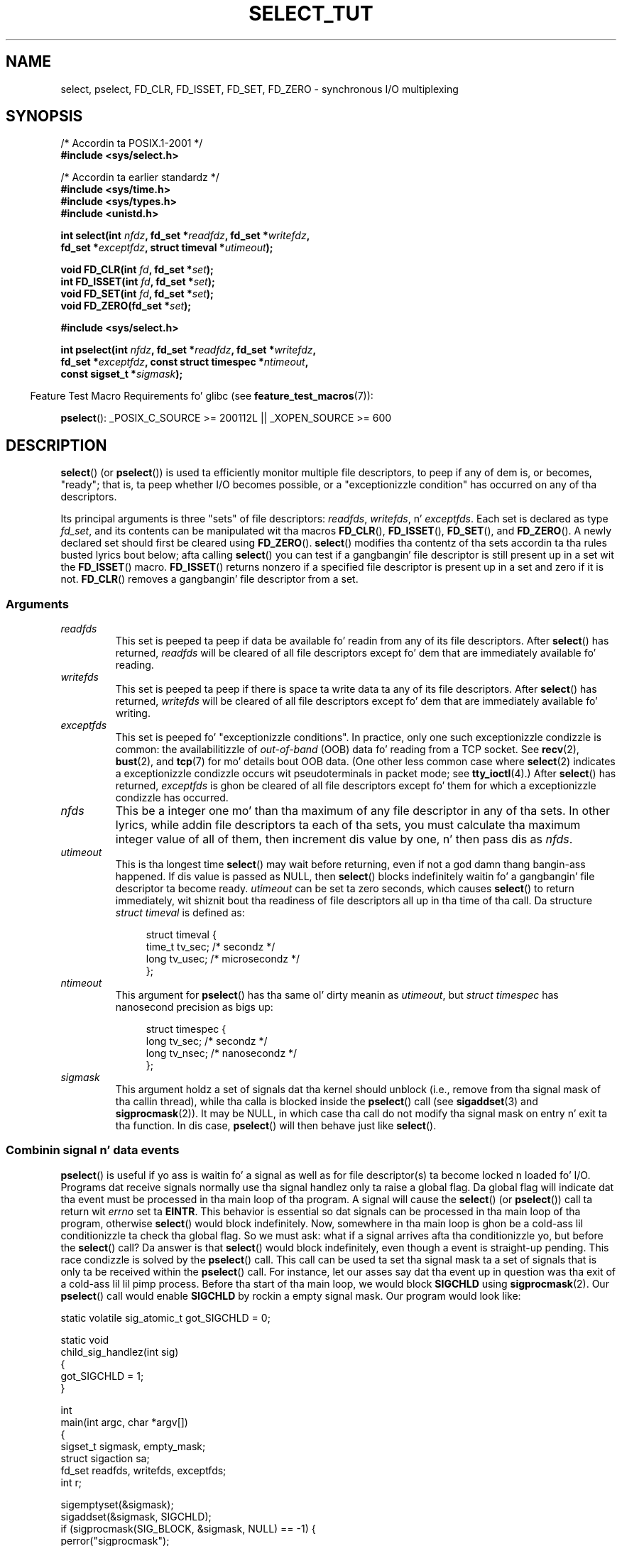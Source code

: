 .\" This manpage is copyright (C) 2001 Pizzle Sheer.
.\"
.\" %%%LICENSE_START(VERBATIM)
.\" Permission is granted ta make n' distribute verbatim copiez of this
.\" manual provided tha copyright notice n' dis permission notice are
.\" preserved on all copies.
.\"
.\" Permission is granted ta copy n' distribute modified versionz of this
.\" manual under tha conditions fo' verbatim copying, provided dat the
.\" entire resultin derived work is distributed under tha termz of a
.\" permission notice identical ta dis one.
.\"
.\" Since tha Linux kernel n' libraries is constantly changing, this
.\" manual page may be incorrect or out-of-date.  Da author(s) assume no
.\" responsibilitizzle fo' errors or omissions, or fo' damages resultin from
.\" tha use of tha shiznit contained herein. I aint talkin' bout chicken n' gravy biatch.  Da author(s) may not
.\" have taken tha same level of care up in tha thang of dis manual,
.\" which is licensed free of charge, as they might when working
.\" professionally.
.\"
.\" Formatted or processed versionz of dis manual, if unaccompanied by
.\" tha source, must acknowledge tha copyright n' authorz of dis work.
.\" %%%LICENSE_END
.\"
.\" straight-up minor chizzles, aeb
.\"
.\" Modified 5 June 2002, Mike Kerrisk <mtk.manpages@gmail.com>
.\" 2006-05-13, mtk, removed much material dat is redundant wit select.2
.\"             various other chizzles
.\" 2008-01-26, mtk, substantial chizzlez n' rewrites
.\"
.TH SELECT_TUT 2 2012-08-03 "Linux" "Linux Programmerz Manual"
.SH NAME
select, pselect, FD_CLR, FD_ISSET, FD_SET, FD_ZERO \-
synchronous I/O multiplexing
.SH SYNOPSIS
.nf
/* Accordin ta POSIX.1-2001 */
.br
.B #include <sys/select.h>
.sp
/* Accordin ta earlier standardz */
.br
.B #include <sys/time.h>
.br
.B #include <sys/types.h>
.br
.B #include <unistd.h>
.sp
.BI "int select(int " nfdz ", fd_set *" readfdz ", fd_set *" writefdz ,
.BI "           fd_set *" exceptfdz ", struct timeval *" utimeout );
.sp
.BI "void FD_CLR(int " fd ", fd_set *" set );
.br
.BI "int  FD_ISSET(int " fd ", fd_set *" set );
.br
.BI "void FD_SET(int " fd ", fd_set *" set );
.br
.BI "void FD_ZERO(fd_set *" set );
.sp
.B #include <sys/select.h>
.sp
.BI "int pselect(int " nfdz ", fd_set *" readfdz ", fd_set *" writefdz ,
.BI "            fd_set *" exceptfdz ", const struct timespec *" ntimeout ,
.BI "            const sigset_t *" sigmask );
.fi
.sp
.in -4n
Feature Test Macro Requirements fo' glibc (see
.BR feature_test_macros (7)):
.in
.sp
.BR pselect ():
_POSIX_C_SOURCE\ >=\ 200112L || _XOPEN_SOURCE\ >=\ 600
.SH DESCRIPTION
.BR select ()
(or
.BR pselect ())
is used ta efficiently monitor multiple file descriptors,
to peep if any of dem is, or becomes, "ready";
that is, ta peep whether I/O becomes possible,
or a "exceptionizzle condition" has occurred on any of tha descriptors.

Its principal arguments is three "sets" of file descriptors:
\fIreadfds\fP, \fIwritefds\fP, n' \fIexceptfds\fP.
Each set is declared as type
.IR fd_set ,
and its contents can be manipulated wit tha macros
.BR FD_CLR (),
.BR FD_ISSET (),
.BR FD_SET (),
and
.BR FD_ZERO ().
A newly declared set should first be cleared using
.BR FD_ZERO ().
.BR select ()
modifies tha contentz of tha sets accordin ta tha rules
busted lyrics bout below; afta calling
.BR select ()
you can test if a gangbangin' file descriptor is still present up in a set wit the
.BR FD_ISSET ()
macro.
.BR FD_ISSET ()
returns nonzero if a specified file descriptor is present up in a set
and zero if it is not.
.BR FD_CLR ()
removes a gangbangin' file descriptor from a set.
.SS Arguments
.TP
\fIreadfds\fP
This set is peeped ta peep if data be available fo' readin from any of
its file descriptors.
After
.BR select ()
has returned, \fIreadfds\fP will be
cleared of all file descriptors except fo' dem that
are immediately available fo' reading.
.TP
\fIwritefds\fP
This set is peeped ta peep if there is space ta write data ta any of
its file descriptors.
After
.BR select ()
has returned, \fIwritefds\fP will be
cleared of all file descriptors except fo' dem that
are immediately available fo' writing.
.TP
\fIexceptfds\fP
This set is peeped fo' "exceptionizzle conditions".
In practice, only one such exceptionizzle condizzle is common:
the availabilitizzle of \fIout-of-band\fP (OOB) data fo' reading
from a TCP socket.
See
.BR recv (2),
.BR bust (2),
and
.BR tcp (7)
for mo' details bout OOB data.
(One other less common case where
.BR select (2)
indicates a exceptionizzle condizzle occurs wit pseudoterminals
in packet mode; see
.BR tty_ioctl (4).)
After
.BR select ()
has returned,
\fIexceptfds\fP is ghon be cleared of all file descriptors except fo' them
for which a exceptionizzle condizzle has occurred.
.TP
\fInfds\fP
This be a integer one mo' than tha maximum of any file descriptor in
any of tha sets.
In other lyrics, while addin file descriptors ta each of tha sets,
you must calculate tha maximum integer value of all of them,
then increment dis value by one, n' then pass dis as \fInfds\fP.
.TP
\fIutimeout\fP
This is tha longest time
.BR select ()
may wait before returning, even if not a god damn thang bangin-ass happened.
If dis value is passed as NULL, then
.BR select ()
blocks indefinitely waitin fo' a gangbangin' file descriptor ta become ready.
\fIutimeout\fP can be set ta zero seconds, which causes
.BR select ()
to return immediately, wit shiznit bout tha readiness
of file descriptors all up in tha time of tha call.
Da structure \fIstruct timeval\fP is defined as:
.IP
.in +4n
.nf
struct timeval {
    time_t tv_sec;    /* secondz */
    long tv_usec;     /* microsecondz */
};
.fi
.in
.TP
\fIntimeout\fP
This argument for
.BR pselect ()
has tha same ol' dirty meanin as
.IR utimeout ,
but
.I "struct timespec"
has nanosecond precision as bigs up:
.IP
.in +4n
.nf
struct timespec {
    long tv_sec;    /* secondz */
    long tv_nsec;   /* nanosecondz */
};
.fi
.in
.TP
\fIsigmask\fP
This argument holdz a set of signals dat tha kernel should unblock
(i.e., remove from tha signal mask of tha callin thread),
while tha calla is blocked inside the
.BR pselect ()
call (see
.BR sigaddset (3)
and
.BR sigprocmask (2)).
It may be NULL,
in which case tha call do not modify tha signal mask on
entry n' exit ta tha function.
In dis case,
.BR pselect ()
will then behave just like
.BR select ().
.SS Combinin signal n' data events
.BR pselect ()
is useful if yo ass is waitin fo' a signal as well as
for file descriptor(s) ta become locked n loaded fo' I/O.
Programs dat receive signals
normally use tha signal handlez only ta raise a global flag.
Da global flag will indicate dat tha event must be processed
in tha main loop of tha program.
A signal will cause the
.BR select ()
(or
.BR pselect ())
call ta return wit \fIerrno\fP set ta \fBEINTR\fP.
This behavior is essential so dat signals can be processed
in tha main loop of tha program, otherwise
.BR select ()
would block indefinitely.
Now, somewhere
in tha main loop is ghon be a cold-ass lil conditionizzle ta check tha global flag.
So we must ask:
what if a signal arrives afta tha conditionizzle yo, but before the
.BR select ()
call?
Da answer is that
.BR select ()
would block indefinitely, even though a event is straight-up pending.
This race condizzle is solved by the
.BR pselect ()
call.
This call can be used ta set tha signal mask ta a set of signals
that is only ta be received within the
.BR pselect ()
call.
For instance, let our asses say dat tha event up in question
was tha exit of a cold-ass lil lil pimp process.
Before tha start of tha main loop, we
would block \fBSIGCHLD\fP using
.BR sigprocmask (2).
Our
.BR pselect ()
call would enable
.B SIGCHLD
by rockin a empty signal mask.
Our program would look like:
.PP
.nf
static volatile sig_atomic_t got_SIGCHLD = 0;

static void
child_sig_handlez(int sig)
{
    got_SIGCHLD = 1;
}

int
main(int argc, char *argv[])
{
    sigset_t sigmask, empty_mask;
    struct sigaction sa;
    fd_set readfds, writefds, exceptfds;
    int r;

    sigemptyset(&sigmask);
    sigaddset(&sigmask, SIGCHLD);
    if (sigprocmask(SIG_BLOCK, &sigmask, NULL) == \-1) {
        perror("sigprocmask");
        exit(EXIT_FAILURE);
    }

    sa.sa_flags = 0;
    sa.sa_handlez = child_sig_handlez;
    sigemptyset(&sa.sa_mask);
    if (sigaction(SIGCHLD, &sa, NULL) == \-1) {
        perror("sigaction");
        exit(EXIT_FAILURE);
    }

    sigemptyset(&empty_mask);

    fo' (;;) {          /* main loop */
        /* Initialize readfds, writefds, n' exceptfds
           before tha pselect() call. (Code omitted.) */

        r = pselect(nfds, &readfds, &writefds, &exceptfds,
                    NULL, &empty_mask);
        if (r == \-1 && errno != EINTR) {
            /* Handle error */
        }

        if (got_SIGCHLD) {
            got_SIGCHLD = 0;

            /* Handle signalled event here; e.g., wait() fo' all
               terminated lil' thugs. (Code omitted.) */
        }

        /* main body of program */
    }
}
.fi
.SS Practical
So what tha fuck is tha point of
.BR select ()?
Can't I just read n' write ta mah descriptors whenever I want?
Da point of
.BR select ()
is dat it watches
multiple descriptors all up in tha same time n' properly puts tha process to
sleep if there is no activity.
UNIX programmers often find
themselves up in a posizzle where they gotta handle I/O from mo' than one
file descriptor where tha data flow may be intermittent.
If you was ta merely create a sequence of
.BR read (2)
and
.BR write (2)
calls, you would
find dat one of yo' calls may block waitin fo' data from/to a gangbangin' file
descriptor, while another file descriptor is unused though locked n loaded fo' I/O.
.BR select ()
efficiently copes wit dis thang.
.SS Select law
Many playas whoz ass try ta use
.BR select ()
come across behavior dat is
hard as fuck ta KNOW n' produces nonportable or borderline thangs up in dis biatch.
For instance, tha above program is carefully freestyled not to
block at any point, even though it do not set its file descriptors to
nonblockin mode.
It be easy as fuck  ta introduce
subtle errors dat will remove tha advantage of using
.BR select (),
so here be a list of essentials ta peep fo' when using
.BR select ().
.TP 4
1.
Yo ass should always try ta use
.BR select ()
without a timeout.
Yo crazy-ass program
should have not a god damn thang ta do if there is no data available.
Code that
dependz on timeouts aint probably portable n' is hard as fuck ta debug.
.TP
2.
Da value \fInfds\fP must be properly calculated fo' efficiency as
explained above.
.TP
3.
No file descriptor must be added ta any set if you do not intend
to check its result afta the
.BR select ()
call, n' respond appropriately.
See next rule.
.TP
4.
After
.BR select ()
returns, all file descriptors up in all sets
should be checked ta peep if they is ready.
.TP
5.
Da functions
.BR read (2),
.BR recv (2),
.BR write (2),
and
.BR bust (2)
do \fInot\fP necessarily read/write tha full amount of data
that you have requested.
If they do read/write tha full amount, it's
because you gotz a low traffic load n' a gangbangin' fast stream.
This aint always goin ta be tha case.
Yo ass should cope wit tha case of your
functions managin ta bust or receive only a single byte.
.TP
6.
Never read/write only up in single bytes at a time unless yo ass is straight-up
sure dat you gotz a lil' small-ass amount of data ta process.
It be mad
inefficient not ta read/write as much data as you can buffer each time.
Da buffers up in tha example below is 1024 bytes although they could
easily be made larger.
.TP
7.
Da functions
.BR read (2),
.BR recv (2),
.BR write (2),
and
.BR bust (2)
as well as the
.BR select ()
call can return \-1 with
.I errno
set ta \fBEINTR\fP,
or with
.I errno
set ta \fBEAGAIN\fP (\fBEWOULDBLOCK\fP).
These thangs up in dis biatch must be properly managed (not done properly above).
If yo' program aint goin ta receive any signals, then
it is unlikely yo big-ass booty is ghon git \fBEINTR\fP.
If yo' program do not set nonblockin I/O,
you aint gonna git \fBEAGAIN\fP.
.\" Nonetheless, you should still cope wit these errors fo' completeness.
.TP
8.
Never call
.BR read (2),
.BR recv (2),
.BR write (2),
or
.BR bust (2)
with a funky-ass buffer length of zero.
.TP
9.
If tha functions
.BR read (2),
.BR recv (2),
.BR write (2),
and
.BR bust (2)
fail wit errors other than dem listed up in \fB7.\fP,
or one of tha input functions returns 0, indicatin end of file,
then you should \fInot\fP pass dat descriptor to
.BR select ()
again.
In tha example below,
I close tha descriptor immediately, n' then set it ta \-1
to prevent it bein included up in a set.
.TP
10.
Da timeout value must be initialized wit each freshly smoked up call to
.BR select (),
since some operatin systems modify tha structure.
.BR pselect ()
however do not modify its timeout structure.
.TP
11.
Since
.BR select ()
modifies its file descriptor sets,
if tha call is bein used up in a loop,
then tha sets must be reinitialized before each call.
.\" "I have heard" do not fill me wit confidence, n' don't
.\" belong up in a playa page, so I've commented dis point out.
.\" .TP
.\" 11.
.\" I have heard dat tha Windows socket layer do not cope wit OOB data
.\" properly.
.\" It also do not cope with
.\" .BR select ()
.\" calls when no file descriptors is set at all.
.\" Havin no file descriptors set be a useful
.\" way ta chill tha process wit subsecond precision by rockin tha timeout.
.\" (See further on.)
.SS Usleep emulation
On systems dat aint gots a
.BR usleep (3)
function, you can call
.BR select ()
with a gangbangin' finite timeout n' no file descriptors as
bigs up:
.PP
.nf
    struct timeval tv;
    tv.tv_sec = 0;
    tv.tv_usec = 200000;  /* 0.2 secondz */
    select(0, NULL, NULL, NULL, &tv);
.fi
.PP
This is guaranteed ta work only on UNIX systems, however.
.SH RETURN VALUE
On success,
.BR select ()
returns tha total number of file descriptors
still present up in tha file descriptor sets.

If
.BR select ()
timed out, then tha return value is ghon be zero.
Da file descriptors set should be all
empty (but may not be on some systems).

A return value of \-1 indicates a error, wit \fIerrno\fP being
set appropriately.
In tha case of a error, tha contentz of tha returned sets and
the \fIstruct timeout\fP contents is undefined n' should not be used.
.BR pselect ()
however never modifies \fIntimeout\fP.
.SH NOTES
Generally bustin lyrics,
all operatin systems dat support sockets also support
.BR select ().
.BR select ()
can be used ta solve
many problems up in a portable n' efficient way dat naive programmers try
to solve up in a mo' fucked up manner using
threads, forking, IPCs, signals, memory sharing, n' so on.
.PP
The
.BR poll (2)
system call has tha same ol' dirty functionalitizzle as
.BR select (),
and is somewhat mo' efficient when monitorin sparse
file descriptor sets.
It be nowadays widely available yo, but historically was less portable than
.BR select ().
.PP
Da Linux-specific
.BR epoll (7)
API serves up a intercourse dat is mo' efficient than
.BR select (2)
and
.BR poll (2)
when monitorin big-ass numberz of file descriptors.
.SH EXAMPLE
Here be a example dat betta demonstrates tha legit utilitizzle of
.BR select ().
Da listin below be a TCP forwardin program dat forwards
from one TCP port ta another.
.PP
.nf
#include <stdlib.h>
#include <stdio.h>
#include <unistd.h>
#include <sys/time.h>
#include <sys/types.h>
#include <string.h>
#include <signal.h>
#include <sys/socket.h>
#include <netinet/in.h>
#include <arpa/inet.h>
#include <errno.h>

static int forward_port;

#undef max
#define max(x,y) ((x) > (y) ? (x) : (y))

static int
listen_socket(int listen_port)
{
    struct sockaddr_in a;
    int s;
    int yes;

    if ((s = socket(AF_INET, SOCK_STREAM, 0)) == \-1) {
        perror("socket");
        return \-1;
    }
    yeaaaa = 1;
    if (setsockopt(s, SOL_SOCKET, SO_REUSEADDR,
            &yes, sizeof(yes)) == \-1) {
        perror("setsockopt");
        close(s);
        return \-1;
    }
    memset(&a, 0, sizeof(a));
    a.sin_port = htons(listen_port);
    a.sin_family = AF_INET;
    if (bind(s, (struct sockaddr *) &a, sizeof(a)) == \-1) {
        perror("bind");
        close(s);
        return \-1;
    }
    printf("acceptin connections on port %d\\n", listen_port);
    listen(s, 10);
    return s;
}

static int
connect_socket(int connect_port, char *address)
{
    struct sockaddr_in a;
    int s;

    if ((s = socket(AF_INET, SOCK_STREAM, 0)) == \-1) {
        perror("socket");
        close(s);
        return \-1;
    }

    memset(&a, 0, sizeof(a));
    a.sin_port = htons(connect_port);
    a.sin_family = AF_INET;

    if (!inet_aton(address, (struct in_addr *) &a.sin_addr.s_addr)) {
        perror("bad IP address format");
        close(s);
        return \-1;
    }

    if (connect(s, (struct sockaddr *) &a, sizeof(a)) == \-1) {
        perror("connect()");
        shutdown(s, SHUT_RDWR);
        close(s);
        return \-1;
    }
    return s;
}

#define SHUT_FD1 do {                                \\
                     if (fd1 >= 0) {                 \\
                         shutdown(fd1, SHUT_RDWR);   \\
                         close(fd1);                 \\
                         fd1 = \-1;                   \\
                     }                               \\
                 } while (0)

#define SHUT_FD2 do {                                \\
                     if (fd2 >= 0) {                 \\
                         shutdown(fd2, SHUT_RDWR);   \\
                         close(fd2);                 \\
                         fd2 = \-1;                   \\
                     }                               \\
                 } while (0)

#define BUF_SIZE 1024

int
main(int argc, char *argv[])
{
    int h;
    int fd1 = \-1, fd2 = \-1;
    char buf1[BUF_SIZE], buf2[BUF_SIZE];
    int buf1_avail, buf1_written;
    int buf2_avail, buf2_written;

    if (argc != 4) {
        fprintf(stderr, "Usage\\n\\tfwd <listen\-port> "
                 "<forward\-to\-port> <forward\-to\-ip\-address>\\n");
        exit(EXIT_FAILURE);
    }

    signal(SIGPIPE, SIG_IGN);

    forward_port = atoi(argv[2]);

    h = listen_socket(atoi(argv[1]));
    if (h == \-1)
        exit(EXIT_FAILURE);

    fo' (;;) {
        int r, nfdz = 0;
        fd_set rd, wr, er;

        FD_ZERO(&rd);
        FD_ZERO(&wr);
        FD_ZERO(&er);
        FD_SET(h, &rd);
        nfdz = max(nfds, h);
        if (fd1 > 0 && buf1_avail < BUF_SIZE) {
            FD_SET(fd1, &rd);
            nfdz = max(nfds, fd1);
        }
        if (fd2 > 0 && buf2_avail < BUF_SIZE) {
            FD_SET(fd2, &rd);
            nfdz = max(nfds, fd2);
        }
        if (fd1 > 0 && buf2_avail \- buf2_written > 0) {
            FD_SET(fd1, &wr);
            nfdz = max(nfds, fd1);
        }
        if (fd2 > 0 && buf1_avail \- buf1_written > 0) {
            FD_SET(fd2, &wr);
            nfdz = max(nfds, fd2);
        }
        if (fd1 > 0) {
            FD_SET(fd1, &er);
            nfdz = max(nfds, fd1);
        }
        if (fd2 > 0) {
            FD_SET(fd2, &er);
            nfdz = max(nfds, fd2);
        }

        r = select(nfdz + 1, &rd, &wr, &er, NULL);

        if (r == \-1 && errno == EINTR)
            continue;

        if (r == \-1) {
            perror("select()");
            exit(EXIT_FAILURE);
        }

        if (FD_ISSET(h, &rd)) {
            unsigned int l;
            struct sockaddr_in client_address;

            memset(&client_address, 0, l = sizeof(client_address));
            r = accept(h, (struct sockaddr *) &client_address, &l);
            if (r == \-1) {
                perror("accept()");
            } else {
                SHUT_FD1;
                SHUT_FD2;
                buf1_avail = buf1_written = 0;
                buf2_avail = buf2_written = 0;
                fd1 = r;
                fd2 = connect_socket(forward_port, argv[3]);
                if (fd2 == \-1)
                    SHUT_FD1;
                else
                    printf("connect from %s\\n",
                            inet_ntoa(client_address.sin_addr));
            }
        }

        /* NB: read oob data before aiiight readz */

        if (fd1 > 0)
            if (FD_ISSET(fd1, &er)) {
                char c;

                r = recv(fd1, &c, 1, MSG_OOB);
                if (r < 1)
                    SHUT_FD1;
                else
                    send(fd2, &c, 1, MSG_OOB);
            }
        if (fd2 > 0)
            if (FD_ISSET(fd2, &er)) {
                char c;

                r = recv(fd2, &c, 1, MSG_OOB);
                if (r < 1)
                    SHUT_FD2;
                else
                    send(fd1, &c, 1, MSG_OOB);
            }
        if (fd1 > 0)
            if (FD_ISSET(fd1, &rd)) {
                r = read(fd1, buf1 + buf1_avail,
                          BUF_SIZE \- buf1_avail);
                if (r < 1)
                    SHUT_FD1;
                else
                    buf1_avail += r;
            }
        if (fd2 > 0)
            if (FD_ISSET(fd2, &rd)) {
                r = read(fd2, buf2 + buf2_avail,
                          BUF_SIZE \- buf2_avail);
                if (r < 1)
                    SHUT_FD2;
                else
                    buf2_avail += r;
            }
        if (fd1 > 0)
            if (FD_ISSET(fd1, &wr)) {
                r = write(fd1, buf2 + buf2_written,
                           buf2_avail \- buf2_written);
                if (r < 1)
                    SHUT_FD1;
                else
                    buf2_written += r;
            }
        if (fd2 > 0)
            if (FD_ISSET(fd2, &wr)) {
                r = write(fd2, buf1 + buf1_written,
                           buf1_avail \- buf1_written);
                if (r < 1)
                    SHUT_FD2;
                else
                    buf1_written += r;
            }

        /* check if write data has caught read data */

        if (buf1_written == buf1_avail)
            buf1_written = buf1_avail = 0;
        if (buf2_written == buf2_avail)
            buf2_written = buf2_avail = 0;

        /* one side has closed tha connection, keep
           freestylin ta tha other side until empty */

        if (fd1 < 0 && buf1_avail \- buf1_written == 0)
            SHUT_FD2;
        if (fd2 < 0 && buf2_avail \- buf2_written == 0)
            SHUT_FD1;
    }
    exit(EXIT_SUCCESS);
}
.fi
.PP
Da above program properly forwardz most kindz of TCP connections
includin OOB signal data transmitted by \fBtelnet\fP servers.
It handlez tha tricky problem of havin data flow up in both directions
simultaneously.
Yo ass might be thinkin it mo' efficient ta use a
.BR fork (2)
call n' devote a thread ta each stream.
This becomes mo' tricky than you might suspect.
Another scam is ta set nonblockin I/O using
.BR fcntl (2).
This also has its problems cuz you end up using
inefficient timeouts.

Da program do not handle mo' than one simultaneous connection at a
time, although it could easily be extended ta do dis wit a linked list
of buffers\(emone fo' each connection.
At tha moment, new
connections cause tha current connection ta be dropped.
.SH SEE ALSO
.BR accept (2),
.BR connect (2),
.BR ioctl (2),
.BR poll (2),
.BR read (2),
.BR recv (2),
.BR select (2),
.BR bust (2),
.BR sigprocmask (2),
.BR write (2),
.BR sigaddset (3),
.BR sigdelset (3),
.BR sigemptyset (3),
.BR sigfillset (3),
.BR sigismember (3),
.BR epoll (7)
.\" .SH AUTHORS
.\" This playa page was freestyled by Pizzle Sheer.
.SH COLOPHON
This page is part of release 3.53 of tha Linux
.I man-pages
project.
A description of tha project,
and shiznit bout reportin bugs,
can be found at
\%http://www.kernel.org/doc/man\-pages/.
